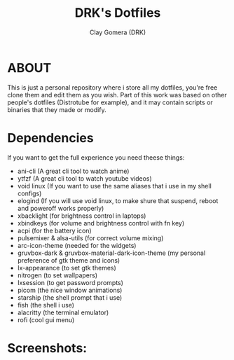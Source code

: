 #+TITLE: DRK's Dotfiles
#+AUTHOR: Clay Gomera (DRK)
#+DESCRIPTION: Here i store all my dotfiles

* ABOUT
This is just a personal repository where i store all my dotfiles, you're free clone them and edit them as you wish. Part of this work was based on other people's dotfiles (Distrotube for example), and it may contain scripts or binaries that they made or modify.

* Dependencies
If you want to get the full experience you need theese things:
- ani-cli (A great cli tool to watch anime)
- ytfzf (A great cli tool to watch youtube videos)
- void linux (If you want to use the same aliases that i use in my shell configs)
- elogind (If you will use void linux, to make shure that suspend, reboot and poweroff works properly)
- xbacklight (for brightness control in laptops)
- xbindkeys (for volume and brightness control with fn key)
- acpi (for the battery icon)
- pulsemixer & alsa-utils (for correct volume mixing)
- arc-icon-theme (needed for the widgets)
- gruvbox-dark & gruvbox-material-dark-icon-theme (my personal preference of gtk theme and icons)
- lx-appearance (to set gtk themes)
- nitrogen (to set wallpapers)
- lxsession (to get password prompts)
- picom (the nice window animations)
- starship (the shell prompt that i use)
- fish (the shell i use)
- alacritty (the terminal emulator)
- rofi (cool gui menu)

* Screenshots:
#+CAPTION: An example screenshot
#+NAME:   screenshot
#+attr_org: :width 750
[[./screenshot.jpg]]
